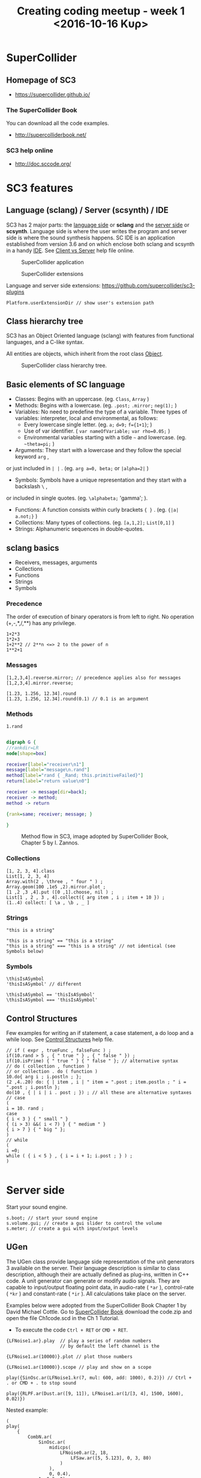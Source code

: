 #+TITLE: Creating coding meetup - week 1 <2016-10-16 Κυρ>
* SuperCollider
** Homepage of SC3
- https://supercollider.github.io/
*** The SuperCollider Book
You can download all the code examples.
- http://supercolliderbook.net/
*** SC3 help online
- http://doc.sccode.org/

* SC3 features
** Language (sclang) / Server (scsynth) / IDE
SC3 has 2 major parts: the _language side_ or *sclang* and the _server side_ or *scsynth*.  Language side is where the user writes the program and server side is where the sound synthesis happens.  SC IDE is an application established from version 3.6 and on which enclose both sclang and scsynth in a handy [[https://en.wikipedia.org/wiki/Integrated_development_environment][IDE]].  See [[http://doc.sccode.org/Guides/ClientVsServer.html][Client vs Server]] help file online.

#+CAPTION: SuperCollider application
[[./img/scapp.png]]


#+CAPTION: SuperCollider extensions
[[./img/scide.png]]

Language and server side extensions: https://github.com/supercollider/sc3-plugins

#+BEGIN_SRC sclang
Platform.userExtensionDir // show user's extension path
#+END_SRC

** Class hierarchy tree
SC3 has an Object Oriented language (sclang) with features from functional languages, and a C-like syntax.

All entities are objects, which inherit from the root class [[http://doc.sccode.org/Guides/Intro-to-Objects.html][Object]].

#+CAPTION: SuperCollider class hierarchy tree.
[[./img/sc3classhierarchy.png]]


** Basic elements of SC language
- Classes: Begins with an uppercase. (eg. =Class=, =Array= )
- Methods: Begins with a lowercase. (eg. =.post;= =.mirror;= =neg(1);= )
- Variables: No need to predefine the type of a variable. Three types of variables: interpreter, local and environmental, as follows:
  + Every lowercase single letter. (eg. =a;= =d=9;= =f={1+1}=; )
  + Use of var identifier. ( =var nameOfVariable;= =var rho=0.05;= )
  + Environmental variables starting with a tidle =~= and lowercase. (eg. =~theta=pi;= )
- Arguments: They start with a lowercase and they follow the special keyword =arg= ,
or just included in =| |= . (eg. =arg a=0, beta;= or =|alpha=2|= )
- Symbols: Symbols have a unique representation and they start with a backslash =\= ,
or included in single quotes. (eg. =\alphabeta;= 'gamma'; ).
- Functions: A function consists within curly brackets ={ }= . (eg. ={|a| a.not;}= )
- Collections: Many types of collections. (eg. =[a,1,2];= =List[0,1]= )
- Strings: Alphanumeric sequences in double-quotes.

** sclang basics


- Receivers, messages, arguments
- Collections
- Functions
- Strings
- Symbols

*** Precedence
The order of execution of binary operators is from left to right.  No operation (+,-,*,/,**) has any privilege.

#+BEGIN_SRC sclang
1+2*3
1*2+3
1+2**2 // 2**n <=> 2 to the power of n
1**2+1
#+END_SRC

*** Messages

#+BEGIN_SRC sclang
[1,2,3,4].reverse.mirror; // precedence applies also for messages
[1,2,3,4].mirror.reverse;

[1.23, 1.256, 12.34].round
[1.23, 1.256, 12.34].round(0.1) // 0.1 is an argument
#+END_SRC

*** Methods

#+BEGIN_SRC sclang
1.rand
#+END_SRC

#+BEGIN_SRC dot :file ./img/method.png :cmdline -Kdot -Tpng

digraph G {
//rankdir=LR
node[shape=box]

receiver[label="receiver\n1"]
message[label="message\n.rand"]
method[label="rand { _Rand; this.primitiveFailed}"]
return[label="return value\n0"]

receiver -> message[dir=back];
receiver -> method;
method -> return

{rank=same; receiver; message; }

}

#+END_SRC

#+CAPTION: Method flow in SC3, image adopted by SuperCollider Book, Chapter 5 by I. Zannos.
[[file:./img/method.png]]

*** Collections

#+BEGIN_SRC sclang
[1, 2, 3, 4].class
List[1, 2, 3, 4]
Array.with(2 , \three , " four " ) ;
Array.geom(100 ,1e5 ,2).mirror.plot ;
[1 ,2 ,3 ,4].put ([0 ,1].choose, nil ) ;
List[1 , 2 , 3 , 4].collect({ arg item , i ; item + 10 }) ;
(1..4) collect: [ \a , \b , _ ]
#+END_SRC

*** Strings

#+BEGIN_SRC sclang
"this is a string"

"this is a string" == "this is a string"
"this is a string" === "this is a string" // not identical (see Symbols below)
#+END_SRC

*** Symbols

#+BEGIN_SRC sclang
\thisIsASymbol
'thisIsASymbol' // different

\thisIsASymbol == 'thisIsASymbol'
\thisIsASymbol === 'thisIsASymbol'
#+END_SRC

** Control Structures
Few examples for writing an if statement, a case statement, a do loop and a while loop.  See [[http://doc.sccode.org/Reference/Control-Structures.html][Control Structures]] help file.

#+BEGIN_SRC sclang
// if ( expr , trueFunc , falseFunc ) ;
if(10.rand > 5 , { " true " } , { " false " }) ;
if(10.isPrime) { " true " } { " false " }; // alternative syntax
// do ( collection , function )
// or collection . do ( function )
10.do{ arg i ; i.postln ; };
(2 ,4..20) do: { | item , i | " item = ".post ; item.postln ; " i = ".post ; i.postln };
do(10 , { | i | i . post ; }) ; // all these are alternative syntaxes
// case
(
i = 10. rand ;
case
{ i < 3 } { " small " }
{ (i > 3) &&( i < 7) } { " medium " }
{ i > 7 } { " big " };
)
// while
(
i =0;
while ( { i < 5 } , { i = i + 1; i.post ; } ) ;
)

#+END_SRC

* Server side

Start your sound engine.
#+BEGIN_SRC sclang
s.boot; // start your sound engine
s.volume.gui; // create a gui slider to control the volume
s.meter; // create a gui with input/output levels
#+END_SRC

** UGen
The UGen class provide language side representation of the unit generators 3 available on the server. Their language description is similar to class description, although their are actually defined as plug-ins, written in C++ code. A unit generator can generate or modify audio signals. They are capable to input/output floating point data, in audio-rate ( =*ar= ), control-rate ( =*kr= ) and constant-rate ( =*ir= ). All calculations take place on the server.

Examples below were adopted from the SuperCollider Book Chapter 1 by David Michael Cottle.  Go to [[http://supercolliderbook.net/][SuperCollider Book]] download the code.zip and open the file Ch1code.scd in the Ch 1 Tutorial.

- To execute the code =Ctrl + RET= or =CMD + RET=.
#+BEGIN_SRC sclang
{LFNoise1.ar}.play  // play a series of random numbers
                    // by default the left channel is the

{LFNoise1.ar(10000)}.plot // plot those numbers

{LFNoise1.ar(10000)}.scope // play and show on a scope
#+END_SRC

#+BEGIN_SRC sclang
play({SinOsc.ar(LFNoise1.kr(7, mul: 600, add: 1000), 0.2)}) // Ctrl + . or CMD + . to stop sound

play({RLPF.ar(Dust.ar([9, 11]), LFNoise1.ar(1/[3, 4], 1500, 1600), 0.02)})
#+END_SRC


Nested example:
#+BEGIN_SRC sclang
(
play(
	{
		CombN.ar(
			SinOsc.ar(
				midicps(
					LFNoise0.ar(2, 18,
						LFSaw.ar([5, 5.123], 0, 3, 80)
					)
				),
				0, 0.4),
			1, 0.3, 2)
	}
)
)
#+END_SRC
